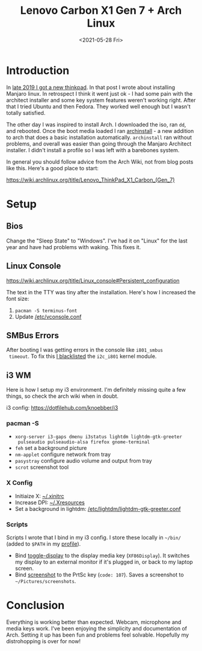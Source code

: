 #+title: Lenovo Carbon X1 Gen 7 + Arch Linux
#+date: <2021-05-28 Fri>
#+BEGIN_EXPORT html
<script type="text/javascript">
const postNum = 19;
</script>
 #+END_EXPORT

[[file:../../images/x1-carbon-arch-desktop.png]]

* Introduction
  In [[file:new-carbon-x1-manjaro.org][late 2019 I got a new thinkpad]]. In that post I wrote about
installing Manjaro linux. In retrospect I think it went just ok - I
had some pain with the architect installer and some key system
features weren't working right. After that I tried Ubuntu and then
Fedora. They worked well enough but I wasn't totally satisfied.

The other day I was inspired to install Arch.  I downloaded the iso,
ran ~dd~, and rebooted. Once the boot media loaded I ran [[https://wiki.archlinux.org/title/Archinstall][archinstall]] -
a new addition to arch that does a basic installation
automatically. ~archinstall~ ran without problems, and overall was
easier than going through the Manjaro Architect installer. I didn't
install a profile so I was left with a barebones system.

In general you should follow advice from the Arch Wiki, not from blog
posts like this. Here's a good place to start:

[[https://wiki.archlinux.org/title/Lenovo_ThinkPad_X1_Carbon_(Gen_7)]] 
* Setup
** Bios
Change the "Sleep State" to "Windows".  I've had it on "Linux"
for the last year and have had problems with waking. This
fixes it.
** Linux Console
https://wiki.archlinux.org/title/Linux_console#Persistent_configuration

The text in the TTY was tiny after the installation. Here's how I
increased the font size:
1. ~pacman -S terminus-font~
2. Update [[https://dotfilehub.com/knoebber/linux-console][/etc/vconsole.conf]]
** SMBus Errors
 After booting I was getting errors in the console like ~i801_smbus
 timeout~. To fix this [[https://dotfilehub.com/knoebber/boot-arch][I blacklisted]] the ~i2c_i801~ kernel module.
** i3 WM
Here is how I setup my i3 environment. I'm definitely missing quite a
few things, so check the arch wiki when in doubt.

i3 config: https://dotfilehub.com/knoebber/i3

*** pacman -S
+ ~xorg-server i3-gaps dmenu i3status lightdm lightdm-gtk-greeter
  pulseaudio pulseaudio-alsa firefox gnome-terminal~
+ ~feh~ set a background picture
+ ~nm-applet~ configure network from tray
+ ~pasystray~ configure audio volume and output from tray
+ ~scrot~ screenshot tool
*** X Config
+ Initiaize X: [[https://dotfilehub.com/knoebber/xinitrc][~/.xinitrc]]
+ Increase DPI: [[https://dotfilehub.com/knoebber/xresources][~/.Xresources]] 
+ Set a background in lightdm: [[https://dotfilehub.com/knoebber/lightdm-gtk-greeter][/etc/lightdm/lightdm-gtk-greeter.conf]] 
*** Scripts
Scripts I wrote that I bind in my i3 config. I store these
locally in ~~/bin/~ (added to ~$PATH~ in my [[https://dotfilehub.com/knoebber/profile][profile]]).

+ Bind [[https://dotfilehub.com/knoebber/toggle-display][toggle-display]] to the display media key (~XF86Display~). It
  switches my display to an external monitor if it's plugged in, or
  back to my laptop screen.
+ Bind [[https://dotfilehub.com/knoebber/screenshot][screenshot]] to the PrtSc key (~code: 107~).  Saves a screenshot
  to ~~/Pictures/screenshots~.
* Conclusion
Everything is working better than expected. Webcam, microphone and
media keys work. I've been enjoying the simplicity and documentation
of Arch. Setting it up has been fun and problems feel
solvable. Hopefully my distrohopping is over for now!
